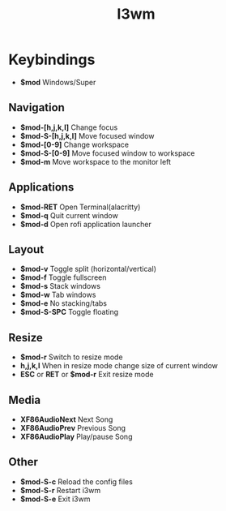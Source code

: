 #+TITLE: I3wm

* Keybindings
- *$mod* Windows/Super
** Navigation
- *$mod-[h,j,k,l]* Change focus
- *$mod-S-[h,j,k,l]* Move focused window
- *$mod-[0-9]* Change workspace
- *$mod-S-[0-9]* Move focused window to workspace
- *$mod-m* Move workspace to the monitor left
** Applications
- *$mod-RET* Open Terminal(alacritty)
- *$mod-q* Quit current window
- *$mod-d* Open rofi application launcher
** Layout
- *$mod-v* Toggle split (horizontal/vertical)
- *$mod-f* Toggle fullscreen
- *$mod-s* Stack windows
- *$mod-w* Tab windows
- *$mod-e* No stacking/tabs
- *$mod-S-SPC* Toggle floating
** Resize
- *$mod-r* Switch to resize mode
- *h,j,k,l* When in resize mode change size of current window
- *ESC* or *RET* or *$mod-r* Exit resize mode
** Media
- *XF86AudioNext* Next Song
- *XF86AudioPrev* Previous Song
- *XF86AudioPlay* Play/pause Song

** Other
- *$mod-S-c* Reload the config files
- *$mod-S-r* Restart i3wm
- *$mod-S-e* Exit i3wm
